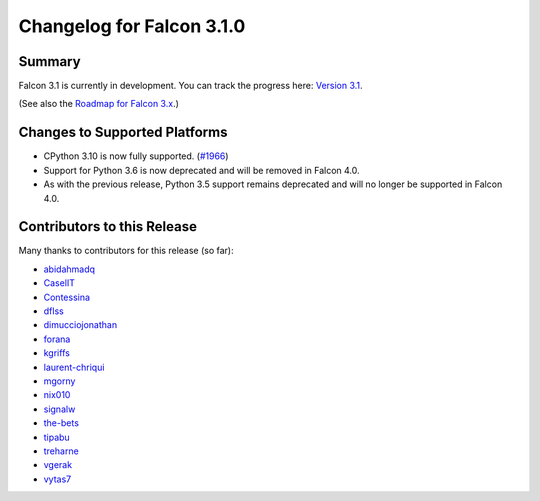 Changelog for Falcon 3.1.0
==========================


Summary
-------

Falcon 3.1 is currently in development. You can track the progress here:
`Version 3.1 <https://github.com/falconry/falcon/milestone/32>`__.

(See also the `Roadmap for Falcon 3.x <https://github.com/falconry/falcon/issues/1894>`__.)


Changes to Supported Platforms
------------------------------

- CPython 3.10 is now fully supported. (`#1966 <https://github.com/falconry/falcon/issues/1966>`__)
- Support for Python 3.6 is now deprecated and will be removed in Falcon 4.0.
- As with the previous release, Python 3.5 support remains deprecated and will
  no longer be supported in Falcon 4.0.


.. towncrier release notes start


Contributors to this Release
----------------------------

Many thanks to contributors for this release (so far):

- `abidahmadq <https://github.com/abidahmadq>`__
- `CaselIT <https://github.com/CaselIT>`__
- `Contessina <https://github.com/Contessina>`__
- `dflss <https://github.com/dflss>`__
- `dimucciojonathan <https://github.com/dimucciojonathan>`__
- `forana <https://github.com/forana>`__
- `kgriffs <https://github.com/kgriffs>`__
- `laurent-chriqui <https://github.com/laurent-chriqui>`__
- `mgorny <https://github.com/mgorny>`__
- `nix010 <https://github.com/nix010>`__
- `signalw <https://github.com/signalw>`__
- `the-bets <https://github.com/the-bets>`__
- `tipabu <https://github.com/tipabu>`__
- `treharne <https://github.com/treharne>`__
- `vgerak <https://github.com/vgerak>`__
- `vytas7 <https://github.com/vytas7>`__
